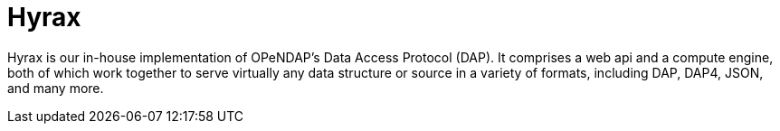 = Hyrax

Hyrax is our in-house implementation of OPeNDAP's Data Access Protocol (DAP). It comprises
a web api and a compute engine, both of which work together to serve virtually any data structure or source
in a variety of formats, including DAP, DAP4, JSON, and many more.

// OPeDAP engages in research work. We're available to partner with universities and other
// entities:
//   support services
//   conducting research
//   peer reviewed publications,
//   co-authors on proposals
//   federally funded

// "We can be co-pis on your proposal" more difficult than SPIR, small business innovative.
// OPeNDAP benefits, because it provides a way for us to explore technologies that are risky.
// As a software company, they have to produce something that's a reliable, but that's
// not where you get to test the really big ideas. For example, explored replacing latitude and longitude.
// That's not for operational support, the contracts are.

// NASA wants people to be able to use OPeNDAP to access data, so OPeNDAP works with them 
// closely to make sure that goal can be realized. An operational piece of software is
// very complicated; make sure it works all the time by maybe thousands of people at the same time.

// Hyrax is not the only system that supports various DAPs. Other systems include...

// * *THREDDS Data Server (TDS)*: TDS is designed and mainted by Unidata. It supports a variety
// of remote data access protocols and is arranged around the way that Java manages data.
// * *ERDDAP*: ERDDAP is designed and maintained by NOAA. Like the others on this list,
// it supports many remote data access protocols and is tailored to the way that NOAA
// organizes its oceanographic data.
// * *Pydap*: Pydap, developed by members of the Python community, is a pure Python implementation
// of OPeNDAP's data access protocol. 